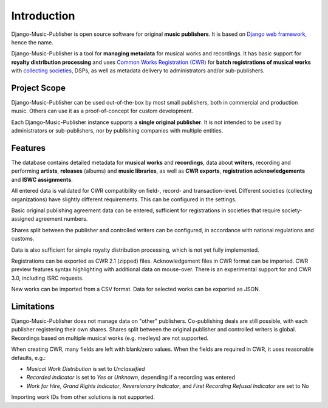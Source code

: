 Introduction
=================================

Django-Music-Publisher is open source software for original **music publishers**. It is based on `Django web framework <https://www.djangoproject.com/>`_, hence the name.

Django-Music-Publisher is a tool for **managing metadata** for musical works and recordings. It has basic support for **royalty distribution processing** and uses `Common Works Registration (CWR) <https://matijakolaric.com/articles/1/>`_ for **batch registrations of musical works** with `collecting societies <https://en.wikipedia.org/wiki/Copyright_collective>`_, DSPs, as well as metadata delivery to administrators and/or sub-publishers.

Project Scope
+++++++++++++++++++++++++++++++++++++++++++++++++++++++++++++++++++++++++++++++

Django-Music-Publisher can be used out-of-the-box by most small publishers, both in commercial and production music. Others can use it as a proof-of-concept for custom development.

Each Django-Music-Publisher instance supports a **single original publisher**. It is not intended to be used by administrators or sub-publishers, nor by publishing companies with multiple entities.


Features
+++++++++++++++++++++++++++++++++++++++++++++++++++++++++++++++++++++++++++++++

The database contains detailed metadata for **musical works** and **recordings**, data about
**writers**, recording and performing **artists**, **releases** (albums) and **music libraries**,
as well as **CWR exports**, **registration acknowledgements** and **ISWC assignments**.

All entered data is validated for CWR compatibility on field-, record- and transaction-level. Different societies
(collecting organizations) have slightly different requirements. This can be configured in the settings.

Basic original publishing agreement data can be entered, sufficient for registrations in societies that require
society-assigned agreement numbers.

Shares split between the publisher and controlled writers can be configured, in accordance with national regulations
and customs.

Data is also sufficient for simple royalty distribution processing, which is not yet fully implemented.

Registrations can be exported as CWR 2.1 (zipped) files. Acknowledgement files in CWR format can be imported.
CWR preview features syntax highlighting with additional data on mouse-over.
There is an experimental support for and CWR 3.0, including ISRC requests.

New works can be imported from a CSV format. Data for selected works can be exported as JSON.

Limitations
++++++++++++++++++++++++++++++++++++++++++++++++++++++++++++++++++++++++++++++++++++++

Django-Music-Publisher does not manage data on "other" publishers. Co-publishing deals are still possible, with each
publisher registering their own shares. Shares split between the original publisher and controlled writers is global.
Recordings based on multiple musical works (e.g. medleys) are not supported.

When creating CWR, many fields are left with blank/zero values. When the fields are required in CWR, it uses reasonable defaults, e.g.:

* *Musical Work Distribution* is set to *Unclassified*
* *Recorded indicator* is set to *Yes* or *Unknown*, depending if a recording was entered
* *Work for Hire*, *Grand Rights Indicator*, *Reversionary Indicator*, and *First Recording Refusal Indicator* are set to No

Importing work IDs from other solutions is not supported.
